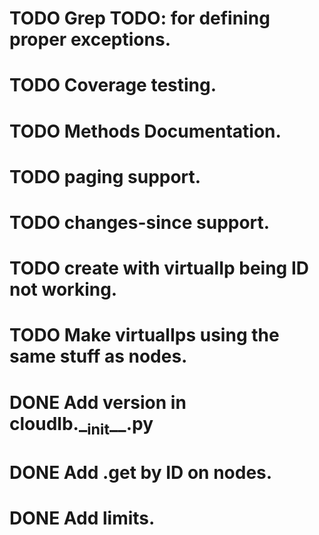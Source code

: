 
* TODO Grep TODO: for defining proper exceptions.
* TODO Coverage testing.
* TODO Methods Documentation.
* TODO paging support.
* TODO changes-since support.
* TODO create with virtualIp being ID not working.
* TODO Make virtualIps using the same stuff as nodes.
* DONE Add version in cloudlb.__init__.py
* DONE Add .get by ID on nodes.
* DONE Add limits.
